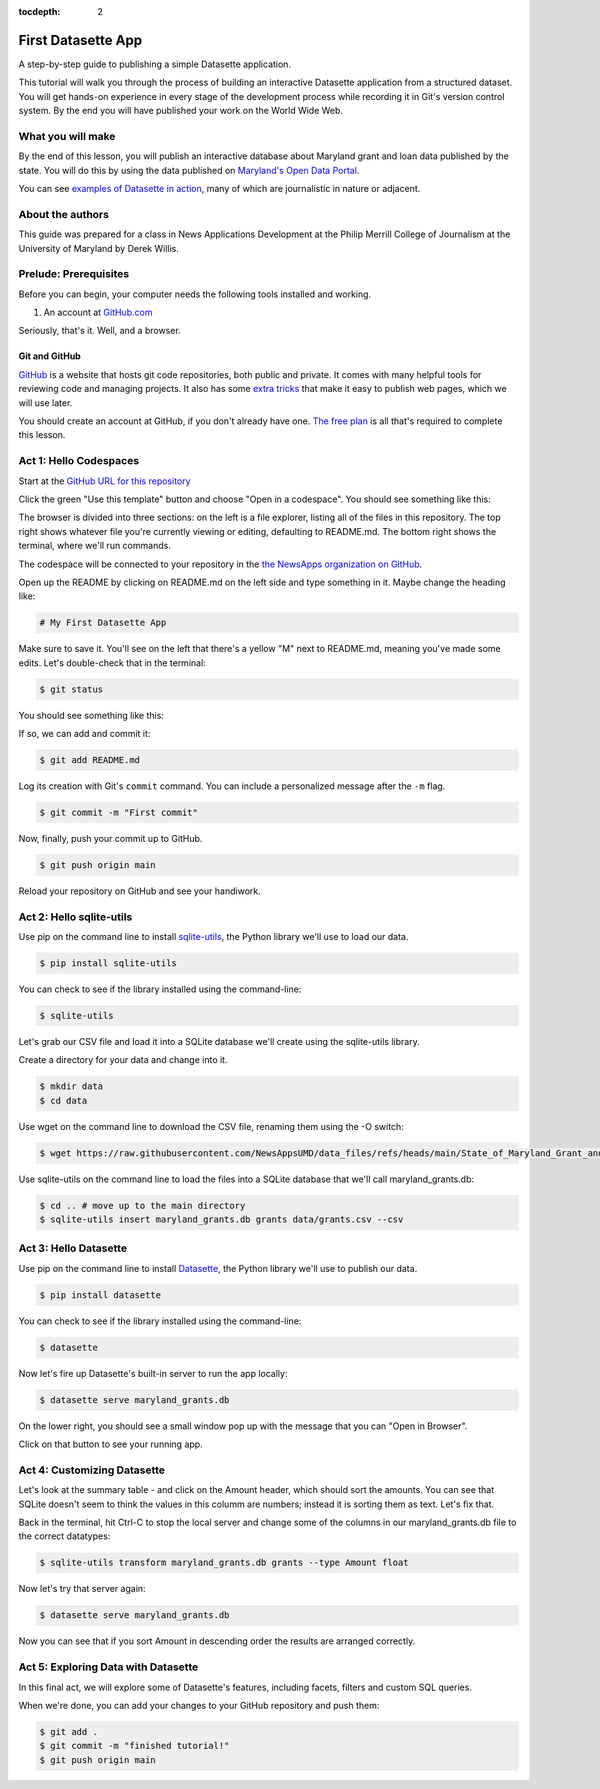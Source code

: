 :tocdepth: 2

==============
First Datasette App
==============

A step-by-step guide to publishing a simple Datasette application.

This tutorial will walk you through the process of building an interactive Datasette application
from a structured dataset. You will get hands-on experience in every stage of the
development process while recording it in Git's version control system. By the end you will have
published your work on the World Wide Web.

******************
What you will make
******************

By the end of this lesson, you will publish an interactive database about Maryland grant and loan data published 
by the state. You will do this by using the data published on `Maryland's Open Data Portal <https://opendata.maryland.gov/Budget/State-of-Maryland-Grant-and-Loan-Data-FY2009-to-FY/absk-avps/about_data>`_.

.. image:: /_static/datasette.png

You can see `examples of Datasette in action <https://datasette.io/examples>`_, many of which are journalistic in nature or adjacent.

*****************
About the authors
*****************

This guide was prepared for a class in News Applications Development at the Philip Merrill College of
Journalism at the University of Maryland by Derek Willis.

**********************
Prelude: Prerequisites
**********************

Before you can begin, your computer needs the following tools installed and working.

1. An account at `GitHub.com <http://www.github.com>`_

Seriously, that's it. Well, and a browser.

Git and GitHub
--------------

`GitHub <https://github.com/>`_ is a website that hosts git code repositories, both public and private. It comes with many helpful tools for reviewing code and managing projects. It also has some `extra tricks <http://pages.github.com/>`_ that make it easy to publish web pages, which we will use later.

You should create an account at GitHub, if you don't already have one. `The free plan <https://github.com/pricing>`_ is all that's required to complete this lesson.

.. _activate:

***********************
Act 1: Hello Codespaces
***********************

Start at the `GitHub URL for this repository <https://github.com/NewsAppsUMD/first-datasette-app-umd>`_

Click the green "Use this template" button and choose "Open in a codespace". You should see something like this:

.. image:: /_static/codespaces.png

The browser is divided into three sections: on the left is a file explorer, listing all of the files in this repository. The top right shows whatever file you're currently viewing or editing, defaulting to README.md. The bottom right shows the terminal, where we'll run commands.

The codespace will be connected to your repository in the `the NewsApps organization on GitHub <https://github.com/NewsAppsUMD/>`_.

Open up the README by clicking on README.md on the left side and type something in it. Maybe change the heading like:

.. code-block:: markdown

    # My First Datasette App

Make sure to save it. You'll see on the left that there's a yellow "M" next to README.md, meaning you've made some edits. Let's double-check that in the terminal:

.. code-block:: bash

    $ git status

You should see something like this:

.. image:: /_static/git_status.png

If so, we can add and commit it:

.. code-block:: bash

    $ git add README.md

Log its creation with Git's ``commit`` command. You can include a personalized message after the ``-m`` flag.

.. code-block:: bash

    $ git commit -m "First commit"

Now, finally, push your commit up to GitHub.

.. code-block:: bash

    $ git push origin main

Reload your repository on GitHub and see your handiwork.

******************
Act 2: Hello sqlite-utils
******************

Use pip on the command line to install `sqlite-utils <https://sqlite-utils.datasette.io/en/stable/>`_, the Python library we'll use to load our data.

.. code-block:: bash

    $ pip install sqlite-utils

You can check to see if the library installed using the command-line:

.. code-block:: bash

    $ sqlite-utils

Let's grab our CSV file and load it into a SQLite database we'll create using the sqlite-utils library.

Create a directory for your data and change into it.

.. code-block:: bash

    $ mkdir data
    $ cd data

Use wget on the command line to download the CSV file, renaming them using the -O switch:

.. code-block:: bash

    $ wget https://raw.githubusercontent.com/NewsAppsUMD/data_files/refs/heads/main/State_of_Maryland_Grant_and_Loan_Data__FY2009_to_FY2022_20250131.csv -O grants.csv

Use sqlite-utils on the command line to load the files into a SQLite database that we'll call maryland_grants.db:

.. code-block:: bash

    $ cd .. # move up to the main directory
    $ sqlite-utils insert maryland_grants.db grants data/grants.csv --csv

*****************
Act 3: Hello Datasette
*****************

Use pip on the command line to install `Datasette <https://datasette.io/>`_, the Python library we'll use to publish our data.

.. code-block:: bash

    $ pip install datasette

You can check to see if the library installed using the command-line:

.. code-block:: bash

    $ datasette

Now let's fire up Datasette's built-in server to run the app locally:

.. code-block:: bash

    $ datasette serve maryland_grants.db

On the lower right, you should see a small window pop up with the message that you can "Open in Browser".

.. image:: /_static/open_in_browser.png

Click on that button to see your running app.

*********************
Act 4: Customizing Datasette
*********************

Let's look at the summary table - and click on the Amount header, which should sort the amounts. You can see that SQLite doesn't seem to think the values in this columm are numbers;
instead it is sorting them as text. Let's fix that.

Back in the terminal, hit Ctrl-C to stop the local server and change some of the columns in our maryland_grants.db file
to the correct datatypes:

.. code-block:: bash

    $ sqlite-utils transform maryland_grants.db grants --type Amount float 

Now let's try that server again:

.. code-block:: bash

    $ datasette serve maryland_grants.db

Now you can see that if you sort Amount in descending order the results are arranged correctly.

*********************
Act 5: Exploring Data with Datasette
*********************

In this final act, we will explore some of Datasette's features, including facets, filters and custom SQL queries.

When we're done, you can add your changes to your GitHub repository and push them:

.. code-block:: bash

    $ git add .
    $ git commit -m "finished tutorial!"
    $ git push origin main
